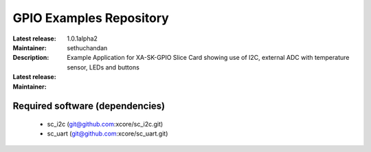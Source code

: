 GPIO Examples Repository
.................................

:Latest release: 1.0.1alpha2
:Maintainer: sethuchandan
:Description: Example Application for XA-SK-GPIO Slice Card showing use of I2C, external ADC with temperature sensor, LEDs and buttons


:Latest release:
:Maintainer:

Required software (dependencies)
================================

  * sc_i2c (git@github.com:xcore/sc_i2c.git)
  * sc_uart (git@github.com:xcore/sc_uart.git)


